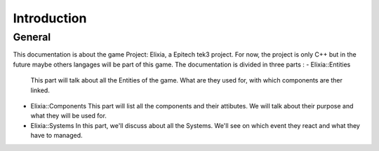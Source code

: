 Introduction
============

General
-------

This documentation is about the game Project: Elixia, a Epitech tek3 project. For now, the project is only C++ but in the future maybe others langages will be part of this game.
The documentation is divided in three parts : 
- Elixia::Entities
  This part will talk about all the Entities of the game. What are they used for, with which components are ther linked.
- Elixia::Components
  This part will list all the components and their attibutes. We will talk about their purpose and what they will be used for.
- Elixia::Systems
  In this part, we'll discuss about all the Systems. We'll see on which event they react and what they have to managed.
